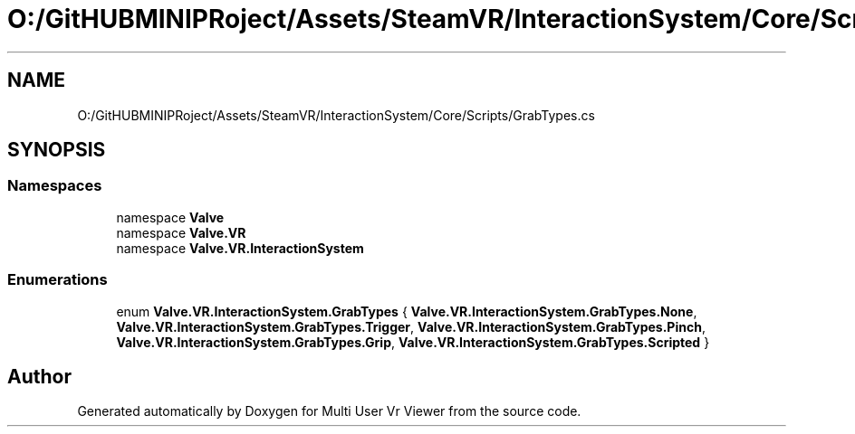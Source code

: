 .TH "O:/GitHUBMINIPRoject/Assets/SteamVR/InteractionSystem/Core/Scripts/GrabTypes.cs" 3 "Sat Jul 20 2019" "Version https://github.com/Saurabhbagh/Multi-User-VR-Viewer--10th-July/" "Multi User Vr Viewer" \" -*- nroff -*-
.ad l
.nh
.SH NAME
O:/GitHUBMINIPRoject/Assets/SteamVR/InteractionSystem/Core/Scripts/GrabTypes.cs
.SH SYNOPSIS
.br
.PP
.SS "Namespaces"

.in +1c
.ti -1c
.RI "namespace \fBValve\fP"
.br
.ti -1c
.RI "namespace \fBValve\&.VR\fP"
.br
.ti -1c
.RI "namespace \fBValve\&.VR\&.InteractionSystem\fP"
.br
.in -1c
.SS "Enumerations"

.in +1c
.ti -1c
.RI "enum \fBValve\&.VR\&.InteractionSystem\&.GrabTypes\fP { \fBValve\&.VR\&.InteractionSystem\&.GrabTypes\&.None\fP, \fBValve\&.VR\&.InteractionSystem\&.GrabTypes\&.Trigger\fP, \fBValve\&.VR\&.InteractionSystem\&.GrabTypes\&.Pinch\fP, \fBValve\&.VR\&.InteractionSystem\&.GrabTypes\&.Grip\fP, \fBValve\&.VR\&.InteractionSystem\&.GrabTypes\&.Scripted\fP }"
.br
.in -1c
.SH "Author"
.PP 
Generated automatically by Doxygen for Multi User Vr Viewer from the source code\&.
